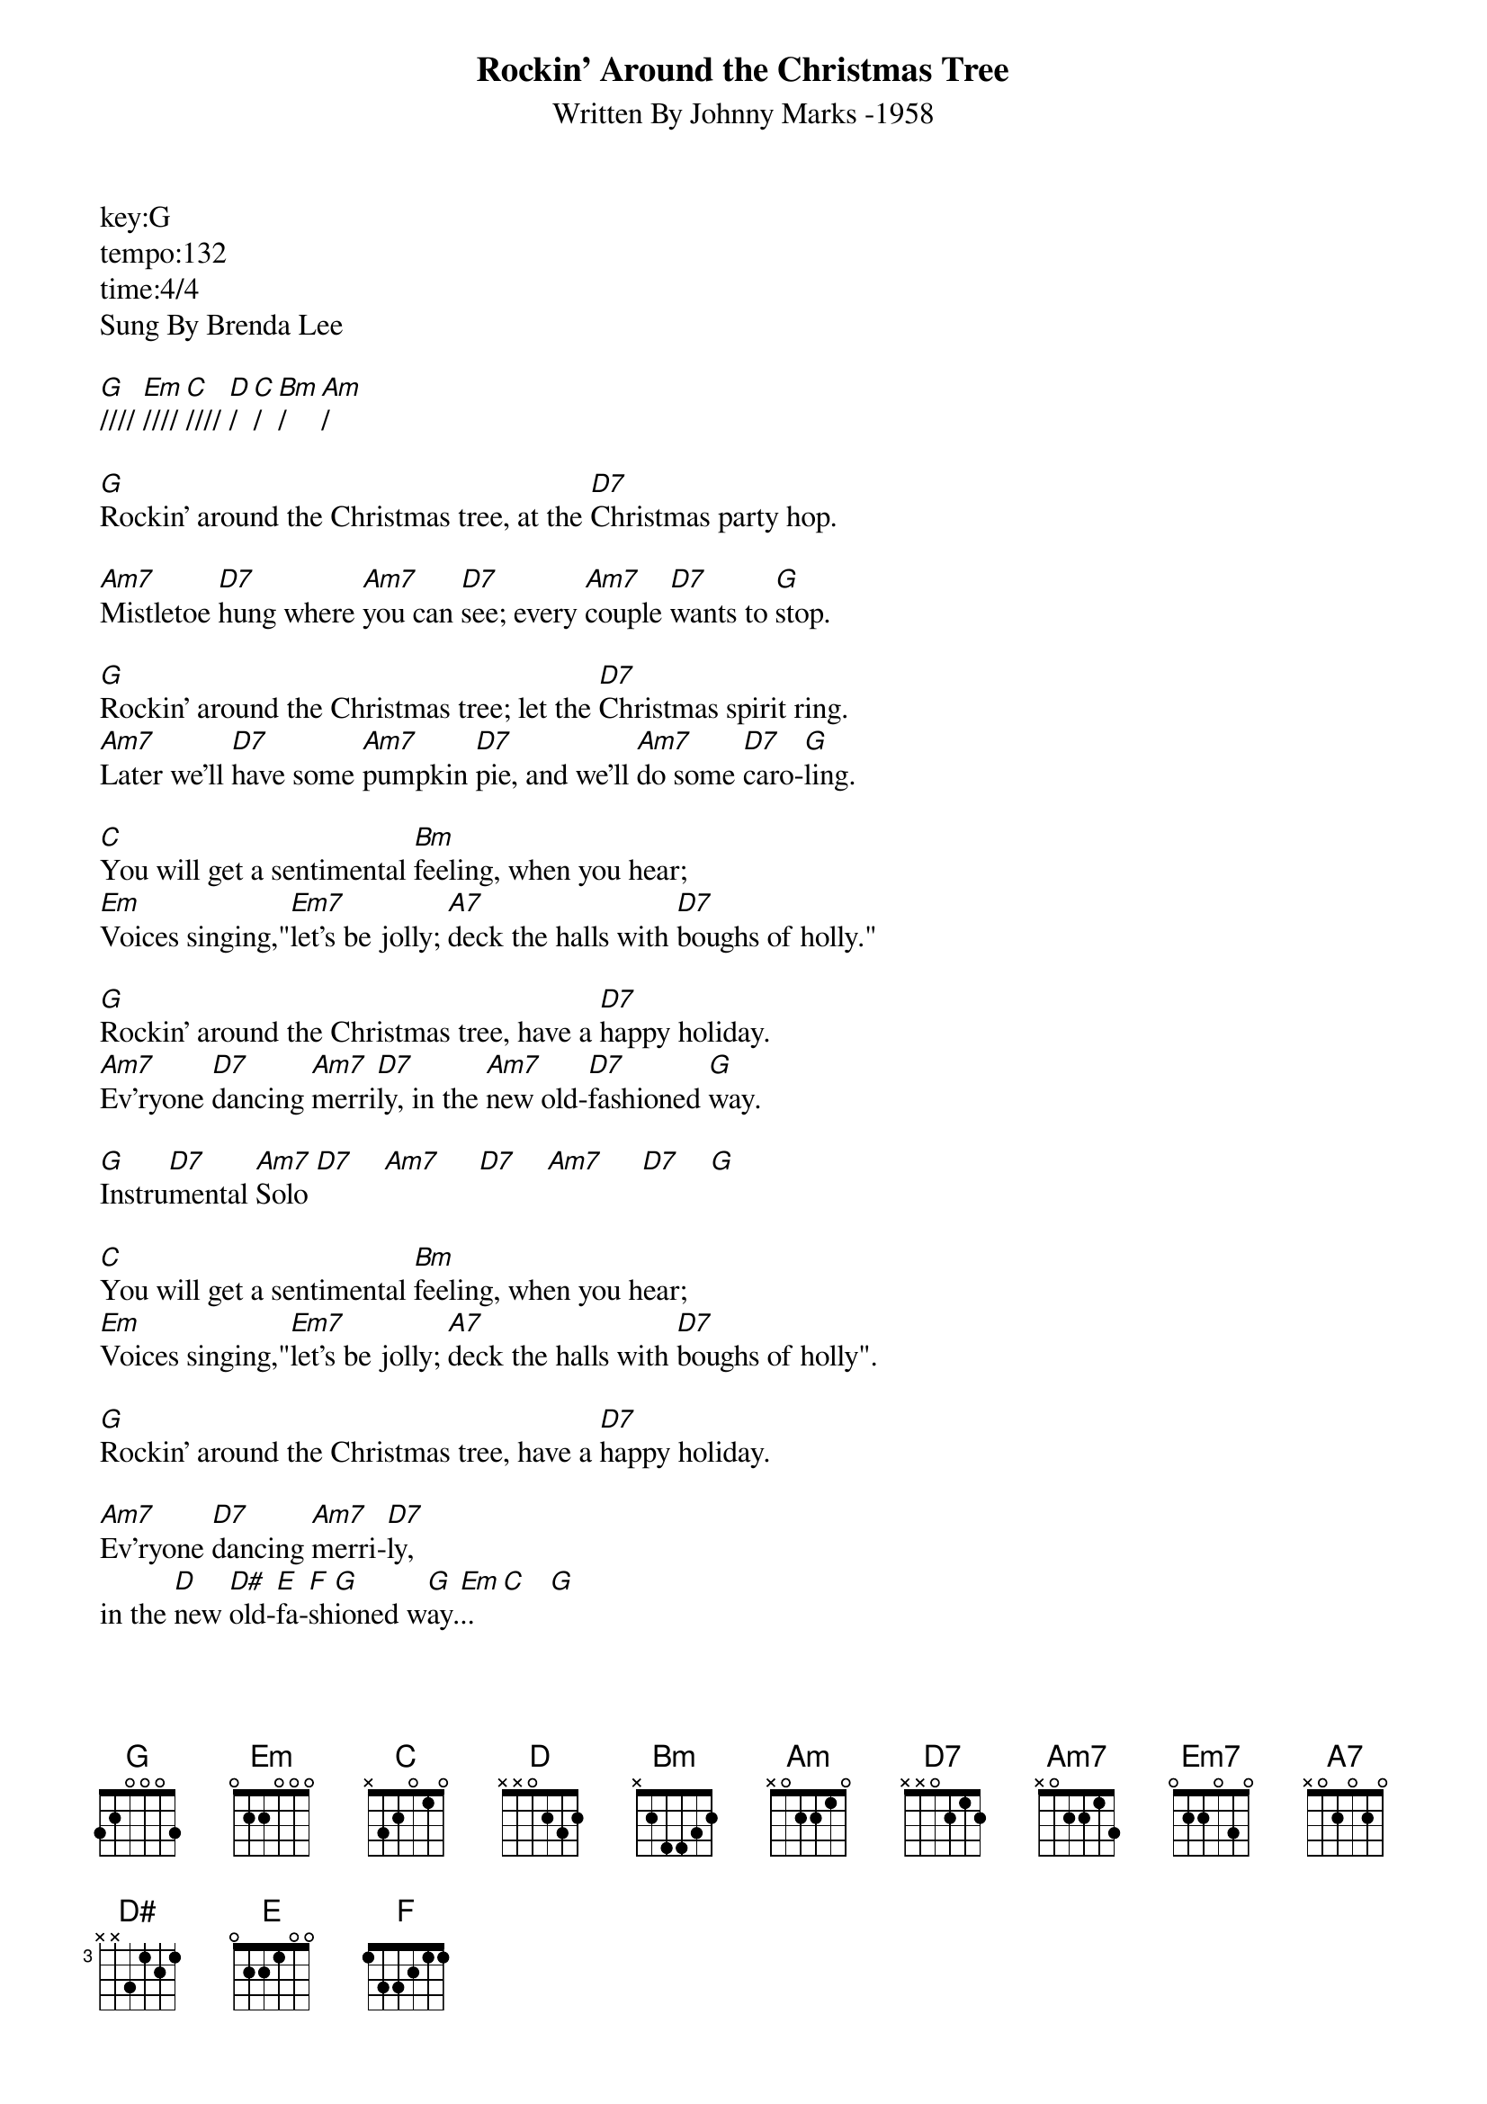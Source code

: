 ﻿{title:Rockin' Around the Christmas Tree}
{subtitle:Written By Johnny Marks -1958}
key:G
tempo:132
time:4/4
Sung By Brenda Lee

[G]//// [Em]//// [C]//// [D]/  [C]/  [Bm]/  [Am]/  

[G]Rockin' around the Christmas tree, at the [D7]Christmas party hop.

[Am7]Mistletoe [D7]hung where [Am7]you can [D7]see; every [Am7]couple [D7]wants to [G]stop.

[G]Rockin' around the Christmas tree; let the [D7]Christmas spirit ring.
[Am7]Later we'll [D7]have some [Am7]pumpkin [D7]pie, and we'll [Am7]do some [D7]caro-[G]ling.

[C]You will get a sentimental [Bm]feeling, when you hear;
[Em]Voices singing,"[Em7]let's be jolly; [A7]deck the halls with [D7]boughs of holly."

[G]Rockin' around the Christmas tree, have a [D7]happy holiday.
[Am7]Ev'ryone [D7]dancing [Am7]merri[D7]ly, in the [Am7]new old-[D7]fashioned [G]way.

[G]Instru[D7]mental [Am7]Solo [D7]    [Am7]     [D7]    [Am7]     [D7]    [G]   

[C]You will get a sentimental [Bm]feeling, when you hear;
[Em]Voices singing,"[Em7]let's be jolly; [A7]deck the halls with [D7]boughs of holly".

[G]Rockin' around the Christmas tree, have a [D7]happy holiday.

[Am7]Ev'ryone [D7]dancing [Am7]merri-[D7]ly, 
in the [D]new [D#]old-[E]fa-[F]sh[G]ioned w[G]ay.[Em]..  [C]   [G]  
